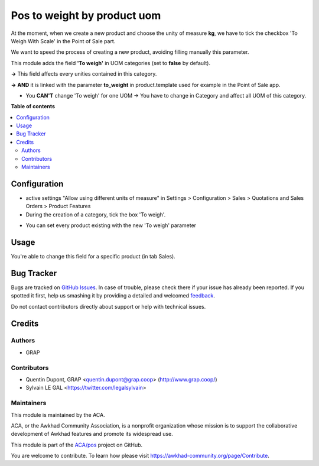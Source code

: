 ============================
Pos to weight by product uom
============================

.. !!!!!!!!!!!!!!!!!!!!!!!!!!!!!!!!!!!!!!!!!!!!!!!!!!!!
   !! This file is generated by oca-gen-addon-readme !!
   !! changes will be overwritten.                   !!
   !!!!!!!!!!!!!!!!!!!!!!!!!!!!!!!!!!!!!!!!!!!!!!!!!!!!

.. |badge1| image:: https://img.shields.io/badge/maturity-Beta-yellow.png
    :target: https://awkhad-community.org/page/development-status
    :alt: Beta
.. |badge2| image:: https://img.shields.io/badge/licence-AGPL--3-blue.png
    :target: http://www.gnu.org/licenses/agpl-3.0-standalone.html
    :alt: License: AGPL-3
.. |badge3| image:: https://img.shields.io/badge/github-ACA%2Fpos-lightgray.png?logo=github
    :target: https://github.com/ACA/pos/tree/12.0/pos_to_weight_by_product_uom
    :alt: ACA/pos
.. |badge4| image:: https://img.shields.io/badge/weblate-Translate%20me-F47D42.png
    :target: https://translation.awkhad-community.org/projects/pos-12-0/pos-12-0-pos_to_weight_by_product_uom
    :alt: Translate me on Weblate
.. |badge5| image:: https://img.shields.io/badge/runbot-Try%20me-875A7B.png
    :target: https://runbot.awkhad-community.org/runbot/184/12.0
    :alt: Try me on Runbot

|badge1| |badge2| |badge3| |badge4| |badge5| 

At the moment, when we create a new product and choose the unity of measure **kg**, 
we have to tick the checkbox 'To Weigh With Scale' in the Point of Sale part.

We want to speed the process of creating a new product, avoiding filling manually this parameter.


This module adds the field **'To weigh'** in UOM categories (set to **false** by default).

.. image:: https://raw.githubusercontent.com/ACA/pos/12.0/pos_to_weight_by_product_uom/static/description/uom_categ_toweigh.png
   :alt: Categories of unities of measure
   :width: 900


**→** This field affects every unities contained in this category.

.. image:: https://raw.githubusercontent.com/ACA/pos/12.0/pos_to_weight_by_product_uom/static/description/uom_toweigh.png
   :alt: Unities of measure with field 'To weigh'
   :width: 900

**→** **AND** it is linked with the parameter **to_weight** in product.template used for example in the Point of Sale app. 

.. image:: https://raw.githubusercontent.com/ACA/pos/12.0/pos_to_weight_by_product_uom/static/description/uom_pos_change_toweigh_checked.png
   :alt: Change the field 'to weigh' for every product
   :width: 300

* You **CAN'T** change 'To weigh' for one UOM → You have to change in Category and affect all UOM of this category.

.. image:: https://raw.githubusercontent.com/ACA/pos/12.0/pos_to_weight_by_product_uom/static/description/uom_change_toweigh.png
   :alt: Can't change the field 'to weigh' for one unity of measure
   :width: 900

**Table of contents**

.. contents::
   :local:

Configuration
=============

* active settings "Allow using different units of measure" in Settings > Configuration > Sales >  Quotations and Sales Orders >  Product Features


* During the creation of a category, tick the box 'To weigh'.

.. image:: https://raw.githubusercontent.com/ACA/pos/12.0/pos_to_weight_by_product_uom/static/description/uom_categ_change_toweigh.png
   :alt: Change the field 'To weigh' for every category
   :width: 400

* You can set every product existing with the new 'To weigh' parameter

.. image:: https://raw.githubusercontent.com/ACA/pos/12.0/pos_to_weight_by_product_uom/static/description/uom_categ_button_toweigh.png
   :alt: Set 'to weigh' in each product of this category
   :width: 900

Usage
=====

You're able to change this field for a specific product (in tab Sales).

.. image:: https://raw.githubusercontent.com/ACA/pos/12.0/pos_to_weight_by_product_uom/static/description/uom_pos_change_toweigh.png
   :alt: Change the field 'to weigh' for a specific
   :width: 300

Bug Tracker
===========

Bugs are tracked on `GitHub Issues <https://github.com/ACA/pos/issues>`_.
In case of trouble, please check there if your issue has already been reported.
If you spotted it first, help us smashing it by providing a detailed and welcomed
`feedback <https://github.com/ACA/pos/issues/new?body=module:%20pos_to_weight_by_product_uom%0Aversion:%2012.0%0A%0A**Steps%20to%20reproduce**%0A-%20...%0A%0A**Current%20behavior**%0A%0A**Expected%20behavior**>`_.

Do not contact contributors directly about support or help with technical issues.

Credits
=======

Authors
~~~~~~~

* GRAP

Contributors
~~~~~~~~~~~~

* Quentin Dupont, GRAP <quentin.dupont@grap.coop> (http://www.grap.coop/)
* Sylvain LE GAL <https://twitter.com/legalsylvain>

Maintainers
~~~~~~~~~~~

This module is maintained by the ACA.

.. image:: https://awkhad-community.org/logo.png
   :alt: Awkhad Community Association
   :target: https://awkhad-community.org

ACA, or the Awkhad Community Association, is a nonprofit organization whose
mission is to support the collaborative development of Awkhad features and
promote its widespread use.

This module is part of the `ACA/pos <https://github.com/ACA/pos/tree/12.0/pos_to_weight_by_product_uom>`_ project on GitHub.

You are welcome to contribute. To learn how please visit https://awkhad-community.org/page/Contribute.
